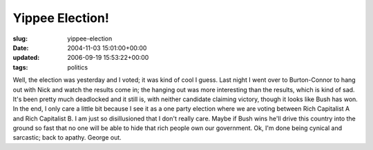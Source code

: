 Yippee Election!
================

:slug: yippee-election
:date: 2004-11-03 15:01:00+00:00
:updated: 2006-09-19 15:53:22+00:00
:tags: politics

Well, the election was yesterday and I voted; it was kind of cool I
guess. Last night I went over to Burton-Connor to hang out with Nick and
watch the results come in; the hanging out was more interesting than the
results, which is kind of sad. It's been pretty much deadlocked and it
still is, with neither candidate claiming victory, though it looks like
Bush has won. In the end, I only care a little bit because I see it as a
one party election where we are voting between Rich Capitalist A and
Rich Capitalist B. I am just so disillusioned that I don't really care.
Maybe if Bush wins he'll drive this country into the ground so fast that
no one will be able to hide that rich people own our government. Ok, I'm
done being cynical and sarcastic; back to apathy. George out.
